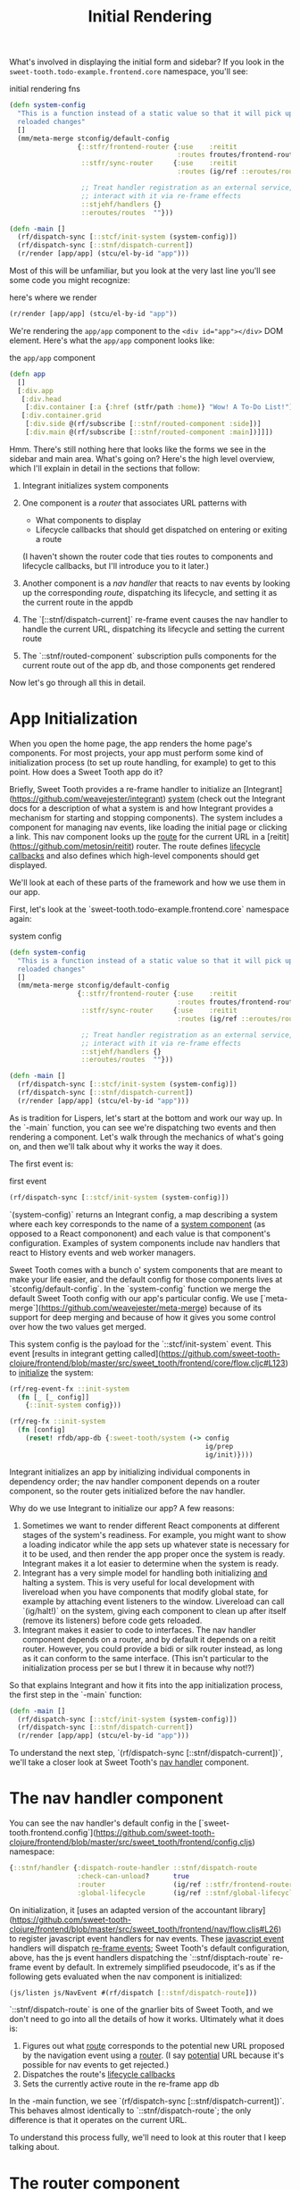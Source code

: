 #+TITLE: Initial Rendering


What's involved in displaying the initial form and sidebar? If you
look in the ~sweet-tooth.todo-example.frontend.core~ namespace, you'll
see:

#+CAPTION: initial rendering fns
#+BEGIN_SRC clojure
(defn system-config
  "This is a function instead of a static value so that it will pick up
  reloaded changes"
  []
  (mm/meta-merge stconfig/default-config
                 {::stfr/frontend-router {:use    :reitit
                                          :routes froutes/frontend-routes}
                  ::stfr/sync-router     {:use    :reitit
                                          :routes (ig/ref ::eroutes/routes)}

                  ;; Treat handler registration as an external service,
                  ;; interact with it via re-frame effects
                  ::stjehf/handlers {}
                  ::eroutes/routes  ""}))

(defn -main []
  (rf/dispatch-sync [::stcf/init-system (system-config)])
  (rf/dispatch-sync [::stnf/dispatch-current])
  (r/render [app/app] (stcu/el-by-id "app")))
#+END_SRC

Most of this will be unfamiliar, but you look at the very last line
you'll see some code you might recognize:

#+CAPTION: here's where we render
#+BEGIN_SRC clojure
(r/render [app/app] (stcu/el-by-id "app"))
#+END_SRC

We're rendering the ~app/app~ component to the ~<div id="app"></div>~ DOM
element. Here's what the ~app/app~ component looks like:

#+CAPTION: the ~app/app~ component
#+BEGIN_SRC clojure
(defn app
  []
  [:div.app
   [:div.head
    [:div.container [:a {:href (stfr/path :home)} "Wow! A To-Do List!"]]]
   [:div.container.grid
    [:div.side @(rf/subscribe [::stnf/routed-component :side])]
    [:div.main @(rf/subscribe [::stnf/routed-component :main])]]])
#+END_SRC

Hmm. There's still nothing here that looks like the forms we see in
the sidebar and main area. What's going on? Here's the high level
overview, which I'll explain in detail in the sections that follow:

1. Integrant initializes system components
2. One component is a /router/ that associates URL patterns with

   * What components to display
   * Lifecycle callbacks that should get dispatched on entering or
     exiting a route

   (I haven't shown the router code that ties routes to components and
   lifecycle callbacks, but I'll introduce you to it later.)
3. Another component is a /nav handler/ that reacts to nav events by
   looking up the corresponding /route/, dispatching its lifecycle,
   and setting it as the current route in the appdb
4. The `[::stnf/dispatch-current]` re-frame event causes the nav
   handler to handle the current URL, dispatching its lifecycle and
   setting the current route
5. The `::stnf/routed-component` subscription pulls components for the
   current route out of the app db, and those components get rendered

Now let's go through all this in detail.

* App Initialization

When you open the home page, the app renders the home page's
components. For most projects, your app must perform some kind of
initialization process (to set up route handling, for example) to get
to this point. How does a Sweet Tooth app do it?

Briefly, Sweet Tooth provides a re-frame handler to initialize an
[Integrant](https://github.com/weavejester/integrant) _system_ (check
out the Integrant docs for a description of what a system is and how
Integrant provides a mechanism for starting and stopping
components). The system includes a component for managing nav events,
like loading the initial page or clicking a link. This nav component
looks up the _route_ for the current URL in a
[reitit](https://github.com/metosin/reitit) router. The route defines
_lifecycle callbacks_ and also defines which high-level components
should get displayed.

We'll look at each of these parts of the framework and how we use them
in our app.

First, let's look at the `sweet-tooth.todo-example.frontend.core`
namespace again:

#+CAPTION: system config
#+BEGIN_SRC clojure
(defn system-config
  "This is a function instead of a static value so that it will pick up
  reloaded changes"
  []
  (mm/meta-merge stconfig/default-config
                 {::stfr/frontend-router {:use    :reitit
                                          :routes froutes/frontend-routes}
                  ::stfr/sync-router     {:use    :reitit
                                          :routes (ig/ref ::eroutes/routes)}

                  ;; Treat handler registration as an external service,
                  ;; interact with it via re-frame effects
                  ::stjehf/handlers {}
                  ::eroutes/routes  ""}))

(defn -main []
  (rf/dispatch-sync [::stcf/init-system (system-config)])
  (rf/dispatch-sync [::stnf/dispatch-current])
  (r/render [app/app] (stcu/el-by-id "app")))
#+END_SRC

As is tradition for Lispers, let's start at the bottom and work our
way up. In the `-main` function, you can see we're dispatching two
events and then rendering a component. Let's walk through the
mechanics of what's going on, and then we'll talk about why it works
the way it does.

The first event is:

#+CAPTION: first event
#+BEGIN_SRC clojure
(rf/dispatch-sync [::stcf/init-system (system-config)])
#+END_SRC

`(system-config)` returns an Integrant config, a map describing a
system where each key corresponds to the name of a _system component_
(as opposed to a React compononent) and each value is that component's
configuration. Examples of system components include nav handlers that
react to History events and web worker managers.

Sweet Tooth comes with a bunch o' system components that are meant to
make your life easier, and the default config for those components
lives at `stconfig/default-config`. In the `system-config` function we
merge the default Sweet Tooth config with our app's particular
config. We use
[`meta-merge`](https://github.com/weavejester/meta-merge) because of
its support for deep merging and because of how it gives you some
control over how the two values get merged.

This system config is the payload for the `::stcf/init-system`
event. This event [results in integrant getting
called](https://github.com/sweet-tooth-clojure/frontend/blob/master/src/sweet_tooth/frontend/core/flow.cljc#L123)
to _initialize_ the system:

#+BEGIN_SRC clojure
(rf/reg-event-fx ::init-system
  (fn [_ [_ config]]
    {::init-system config}))

(rf/reg-fx ::init-system
  (fn [config]
    (reset! rfdb/app-db {:sweet-tooth/system (-> config
                                                 ig/prep
                                                 ig/init)})))
#+END_SRC

Integrant initializes an app by initializing individual components in
dependency order; the nav handler component depends on a router
component, so the router gets initialized before the nav handler.

Why do we use Integrant to initialize our app? A few reasons:

1. Sometimes we want to render different React components at different
   stages of the system's readiness. For example, you might want to
   show a loading indicator while the app sets up whatever state is
   necessary for it to be used, and then render the app proper once
   the system is ready. Integrant makes it a lot easier to determine
   when the system is ready.
2. Integrant has a very simple model for handling both initializing
   _and_ halting a system. This is very useful for local development
   with livereload when you have components that modify global state,
   for example by attaching event listeners to the window. Livereload
   can call `(ig/halt!)` on the system, giving each component to clean
   up after itself (remove its listeners) before code gets reloaded.
3. Integrant makes it easier to code to interfaces. The nav handler
   component depends on a router, and by default it depends on a
   reitit router. However, you could provide a bidi or silk router
   instead, as long as it can conform to the same interface. (This
   isn't particular to the initialization process per se but I threw
   it in because why not!?)

So that explains Integrant and how it fits into the app initialization
process, the first step in the `-main` function:

#+BEGIN_SRC clojure
(defn -main []
  (rf/dispatch-sync [::stcf/init-system (system-config)])
  (rf/dispatch-sync [::stnf/dispatch-current])
  (r/render [app/app] (stcu/el-by-id "app")))
#+END_SRC

To understand the next step, `(rf/dispatch-sync
[::stnf/dispatch-current])`, we'll take a closer look at Sweet Tooth's
_nav handler_ component.

* The nav handler component

You can see the nav handler's default config in the
[`sweet-tooth.frontend.config`](https://github.com/sweet-tooth-clojure/frontend/blob/master/src/sweet_tooth/frontend/config.cljs)
namespace:

#+BEGIN_SRC clojure
{::stnf/handler {:dispatch-route-handler ::stnf/dispatch-route
                 :check-can-unload?      true
                 :router                 (ig/ref ::stfr/frontend-router)
                 :global-lifecycle       (ig/ref ::stnf/global-lifecycle)}}
#+END_SRC

On initialization, it [uses an adapted version of the accountant
library](https://github.com/sweet-tooth-clojure/frontend/blob/master/src/sweet_tooth/frontend/nav/flow.cljs#L26)
to register javascript event handlers for nav events. These
_javascript event_ handlers will dispatch _re-frame events_; Sweet
Tooth's default configuration, above, has the js event handlers
dispatching the `::stnf/disptach-route` re-frame event by default. In
extremely simplified pseudocode, it's as if the following gets
evaluated when the nav component is initialized:

#+BEGIN_SRC clojure
(js/listen js/NavEvent #(rf/dispatch [::stnf/dispatch-route]))
#+END_SRC

`::stnf/dispatch-route` is one of the gnarlier bits of Sweet Tooth,
and we don't need to go into all the details of how it works.
Ultimately what it does is:

1. Figures out what _route_ corresponds to the potential new URL
   proposed by the navigation event using a _router_. (I say
   _potential_ URL because it's possible for nav events to get
   rejected.)
1. Dispatches the route's _lifecycle callbacks_
2. Sets the currently active route in the re-frame app db

In the -main function, we see `(rf/dispatch-sync
[::stnf/dispatch-current])`. This behaves almost identically to
`::stnf/dispatch-route`; the only difference is that it operates on
the current URL.

To understand this process fully, we'll need to look at this router
that I keep talking about.

* The router component

I kept saying that the nav handler uses a router to look up
routes. Where does the router come from? You can see it in the config
for the nav handler:

#+BEGIN_SRC clojure
{::stnf/handler {:dispatch-route-handler ::stnf/dispatch-route
                 :check-can-unload?      true
                 :router                 (ig/ref ::stfr/frontend-router) ;; <--- There it is!
                 :global-lifecycle       (ig/ref ::stnf/global-lifecycle)}}
#+END_SRC

The config includes a _reference_ to another component,
`::stfr/frontend-router`. We actually saw the configuration for _that_
component in `sweet-tooth.todo-example.frontend.core`:

#+BEGIN_SRC clojure
(defn system-config
  "This is a function instead of a static value so that it will pick up
  reloaded changes"
  []
  (mm/meta-merge stconfig/default-config
                 {::stfr/frontend-router {:use    :reitit
                                          :routes froutes/frontend-routes}
                  ::stfr/sync-router     {:use    :reitit
                                          :routes (ig/ref ::eroutes/routes)}

                  ;; Treat handler registration as an external service,
                  ;; interact with it via re-frame effects
                  ::stjehf/handlers {}
                  ::eroutes/routes  ""}))
#+END_SRC

So the `::stfr/frontend-router` component gets initialized with this
configuration:

#+BEGIN_SRC clojure
{:use    :reitit
 :routes froutes/frontend-routes}
#+END_SRC

`:use` specifies what library should be used to parse route data into
a router, and reitit is supported out of the box. `:routes` specifies
the route data. Here's `froutes/frontend-routes`:

#+BEGIN_SRC clojure
(ns sweet-tooth.todo-example.frontend.routes
  (:require [sweet-tooth.frontend.sync.flow :as stsf]
            [sweet-tooth.frontend.form.flow :as stff]
            [sweet-tooth.frontend.nav.flow :as stnf]
            [sweet-tooth.todo-example.cross.validate :as v]
            [sweet-tooth.todo-example.frontend.components.home :as h]
            [sweet-tooth.todo-example.frontend.components.todo-lists.list :as tll]
            [sweet-tooth.todo-example.frontend.components.todo-lists.show :as tls]
            [sweet-tooth.todo-example.frontend.components.ui :as ui]
            [clojure.spec.alpha :as s]
            [reitit.coercion.spec :as rs]))

(s/def :db/id int?)

(def frontend-routes
  [["/"
    {:name       :home
     :lifecycle  {:param-change [::stsf/sync-once [:get :todo-lists]]}
     :components {:side [tll/component]
                  :main [h/component]}
     :title      "To-Do List"}]

   ["/todo-list/{db/id}"
    {:name       :show-todo-list
     :lifecycle  {:param-change [[::stff/initialize-form [:todos :create] {:validate (ui/validate-with v/todo-rules)}]
                                 [::stsf/sync-once [:get :todo-lists]]
                                 [::stnf/get-with-route-params :todo-list]]}
     :components {:side [tll/component]
                  :main [tls/component]}
     :coercion   rs/coercion
     :parameters {:path (s/keys :req [:db/id])}
     :title      "To-Do List"}]])
#+END_SRC

You can see that each route has a `:components` key, a map with
`:side` and `:main` keys. When you load the home page, `tll/component`
shows up in the side bar, and `tls/component` shows up in the "main"
column.

At the beginning of all this I asked how the `app` component worked:

#+BEGIN_SRC clojure
(defn app
  []
  [:div.app
   [:div.head
    [:div.container [:a {:href (stfr/path :home)} "Wow! A To-Do List!"]]]
   [:div.container.grid
    [:div.side @(rf/subscribe [::stnf/routed-component :side])]
    [:div.main @(rf/subscribe [::stnf/routed-component :main])]]])
#+END_SRC

Now we have all the pieces to solve the puzzle:

1. A nav handler gets created on initialization
2. It's passed a router that associates URL paths with components
3. We dispatch `(rf/dispatch-sync [::stnf/dispatch-current])`. This
   sets the current route in the re-frame app db.
4. The `::stnf/routed-component` subscription looks up the
   `:component` key for the current route in the app db.
5. Those components get rendered.
